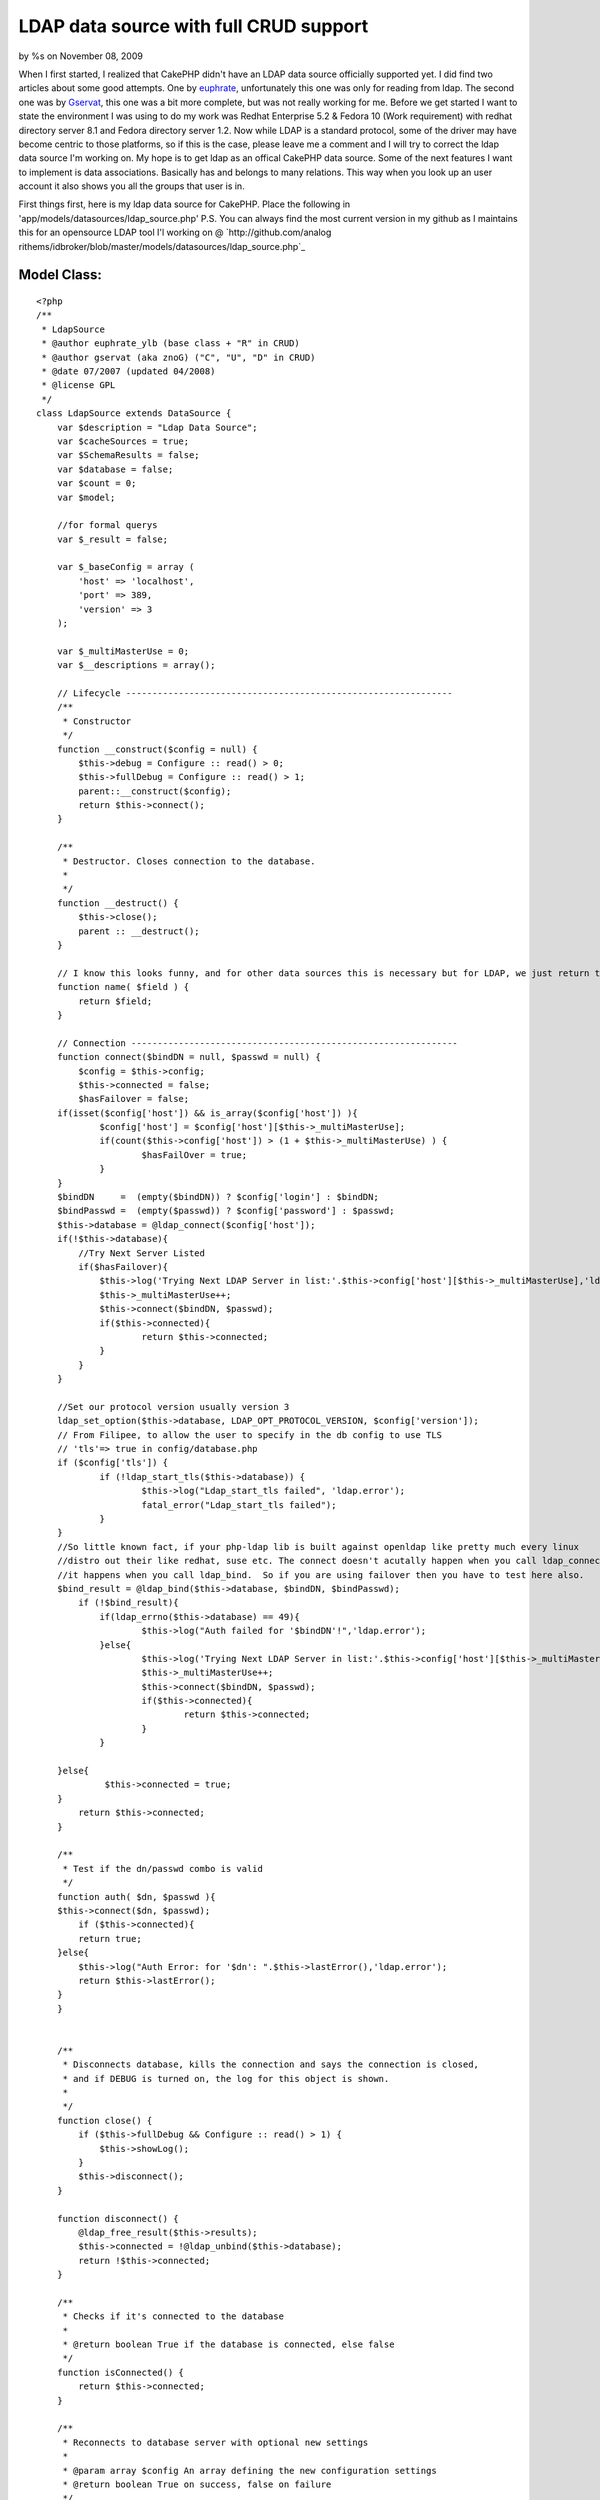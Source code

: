 LDAP data source with full CRUD support
=======================================

by %s on November 08, 2009

When I first started, I realized that CakePHP didn't have an LDAP data
source officially supported yet. I did find two articles about some
good attempts. One by `euphrate`_, unfortunately this one was only for
reading from ldap. The second one was by `Gservat`_, this one was a
bit more complete, but was not really working for me.
Before we get started I want to state the environment I was using to
do my work was Redhat Enterprise 5.2 & Fedora 10 (Work requirement)
with redhat directory server 8.1 and Fedora directory server 1.2. Now
while LDAP is a standard protocol, some of the driver may have become
centric to those platforms, so if this is the case, please leave me a
comment and I will try to correct the ldap data source I'm working on.
My hope is to get ldap as an offical CakePHP data source. Some of the
next features I want to implement is data associations. Basically has
and belongs to many relations. This way when you look up an user
account it also shows you all the groups that user is in.


First things first, here is my ldap data source for CakePHP. Place the
following in 'app/models/datasources/ldap_source.php' P.S. You can
always find the most current version in my github as I maintains this
for an opensource LDAP tool I'l working on @ `http://github.com/analog
rithems/idbroker/blob/master/models/datasources/ldap_source.php`_

Model Class:
````````````

::

    <?php 
    /**
     * LdapSource
     * @author euphrate_ylb (base class + "R" in CRUD)
     * @author gservat (aka znoG) ("C", "U", "D" in CRUD)
     * @date 07/2007 (updated 04/2008)
     * @license GPL
     */
    class LdapSource extends DataSource {
        var $description = "Ldap Data Source";
        var $cacheSources = true;
        var $SchemaResults = false;
        var $database = false;
        var $count = 0;
        var $model;
    
        //for formal querys
        var $_result = false;
        
        var $_baseConfig = array (
            'host' => 'localhost',
            'port' => 389,
            'version' => 3
        );
        
        var $_multiMasterUse = 0;
        var $__descriptions = array();
        
        // Lifecycle --------------------------------------------------------------
        /**
         * Constructor
         */
        function __construct($config = null) {
            $this->debug = Configure :: read() > 0;
            $this->fullDebug = Configure :: read() > 1;
            parent::__construct($config);
            return $this->connect();
        }
        
        /**
         * Destructor. Closes connection to the database.
         *
         */
        function __destruct() {
            $this->close();
            parent :: __destruct();
        }
        
        // I know this looks funny, and for other data sources this is necessary but for LDAP, we just return the name of the field we're passed as an argument
        function name( $field ) {
            return $field;
        }
        
        // Connection --------------------------------------------------------------
        function connect($bindDN = null, $passwd = null) {
            $config = $this->config;
            $this->connected = false;
            $hasFailover = false;
    	if(isset($config['host']) && is_array($config['host']) ){
    		$config['host'] = $config['host'][$this->_multiMasterUse];
    		if(count($this->config['host']) > (1 + $this->_multiMasterUse) ) {
    			$hasFailOver = true;
    		}
    	}
    	$bindDN     =  (empty($bindDN)) ? $config['login'] : $bindDN;
    	$bindPasswd =  (empty($passwd)) ? $config['password'] : $passwd;
    	$this->database = @ldap_connect($config['host']);
    	if(!$this->database){
    	    //Try Next Server Listed
    	    if($hasFailover){
    		$this->log('Trying Next LDAP Server in list:'.$this->config['host'][$this->_multiMasterUse],'ldap.error');
    		$this->_multiMasterUse++;
    		$this->connect($bindDN, $passwd);
    		if($this->connected){
    			return $this->connected;
    		}
    	    }
    	}
    
    	//Set our protocol version usually version 3
    	ldap_set_option($this->database, LDAP_OPT_PROTOCOL_VERSION, $config['version']);		
    	// From Filipee, to allow the user to specify in the db config to use TLS
    	// 'tls'=> true in config/database.php
    	if ($config['tls']) {
    		if (!ldap_start_tls($this->database)) {
    			$this->log("Ldap_start_tls failed", 'ldap.error');
    			fatal_error("Ldap_start_tls failed");
    		}
    	}
    	//So little known fact, if your php-ldap lib is built against openldap like pretty much every linux
    	//distro out their like redhat, suse etc. The connect doesn't acutally happen when you call ldap_connect
    	//it happens when you call ldap_bind.  So if you are using failover then you have to test here also.
    	$bind_result = @ldap_bind($this->database, $bindDN, $bindPasswd);
            if (!$bind_result){
    		if(ldap_errno($this->database) == 49){
    			$this->log("Auth failed for '$bindDN'!",'ldap.error');
    		}else{
    			$this->log('Trying Next LDAP Server in list:'.$this->config['host'][$this->_multiMasterUse],'ldap.error');
    			$this->_multiMasterUse++;
    			$this->connect($bindDN, $passwd);
    			if($this->connected){
    				return $this->connected;
    			}
    		}
    
    	}else{
    		 $this->connected = true;
    	}
            return $this->connected;
        }
    
        /**
         * Test if the dn/passwd combo is valid
         */
        function auth( $dn, $passwd ){
    	$this->connect($dn, $passwd);
            if ($this->connected){
    	    return true;
    	}else{
    	    $this->log("Auth Error: for '$dn': ".$this->lastError(),'ldap.error');
    	    return $this->lastError();
    	}
        }
    
        
        /**
         * Disconnects database, kills the connection and says the connection is closed,
         * and if DEBUG is turned on, the log for this object is shown.
         *
         */
        function close() {
            if ($this->fullDebug && Configure :: read() > 1) {
                $this->showLog();
            }
            $this->disconnect();
        }
        
        function disconnect() {
            @ldap_free_result($this->results);
            $this->connected = !@ldap_unbind($this->database);
            return !$this->connected;
        }
        
        /**
         * Checks if it's connected to the database
         *
         * @return boolean True if the database is connected, else false
         */
        function isConnected() {
            return $this->connected;
        }
        
        /**
         * Reconnects to database server with optional new settings
         *
         * @param array $config An array defining the new configuration settings
         * @return boolean True on success, false on failure
         */
        function reconnect($config = null) {
            $this->disconnect();
            if ($config != null) {
                $this->config = am($this->_baseConfig, $this->config, $config);
            }
            return $this->connect();
        }
    
        // CRUD --------------------------------------------------------------
        /**
         * The "C" in CRUD
         *
         * @param Model $model
         * @param array $fields containing the field names
         * @param array $values containing the fields' values
         * @return true on success, false on error
         */
        function create( &$model, $fields = null, $values = null ) {
    		$basedn = $this->config['basedn'];
    		$key = $model->primaryKey;
    		$table = $model->useTable;
            $fieldsData = array();
            $id = null;
            $objectclasses = null;
    
            if ($fields == null) {
                unset($fields, $values);
                $fields = array_keys($model->data);
                $values = array_values($model->data);
            }
            
            $count = count($fields);
            
            for ($i = 0; $i < $count; $i++) {
                if ($fields[$i] == $key) {
                    $id = $values[$i];
                }elseif($fields[$i] == 'cn'){
    				$cn = $values[$i];
    	    }
    	    $fieldsData[$fields[$i]] = $values[$i];
            }
    
    		//Lets make our DN, this is made from the useTable & basedn + primary key. Logically this corelate to LDAP
    	
    		if(isset($table) && preg_match('/=/', $table)){
    			$table = $table.', ';
    		}else{ $table = ''; }
    		if(isset($key) && !empty($key)){
    			$key = "$key=$id, ";
    		}else{ 
    			//Almost everything has a cn, this is a good fall back.
    			$key = "cn=$cn, "; 
    		}
    		$dn = $key.$table.$basedn;
    		
    		$res = @ ldap_add( $this->database, $dn, $fieldsData );
            // Add the entry
            if( $res ){
    	    $model->setInsertID($id);
    	    $model->id = $id;
                return true;
            } else {
    	    $this->log("Failed to add ldap entry: dn:$dn\nData:".print_r($fieldsData,true)."\n".ldap_error($this->database),'ldap.error');
                $model->onError();
                return false;
            }
        }
    	
    	/**
    	 * Returns the query
    	 *
    	 */
    	function query($find, $query = null, $model){
    		if(isset($query[0]) && is_array($query[0])){
    			$query = $query[0];
    		}
    		
    		if(isset($find)){
    		    switch($find){
    			case 'auth':
    				return $this->auth($query['dn'], $query['password']);
    			case 'findSchema':
    				$query = $this->__getLDAPschema();
    				//$this->findSchema($query);
    				break;
    			case 'findConfig':
    				return $this->config;
    				break;
    			default:
    				$query = $this->read($model, $query);
    				break;
    			}
    		}
    		return $query;
    	}
        /**
         * The "R" in CRUD
         *
         * @param Model $model
         * @param array $queryData
         * @param integer $recursive Number of levels of association
         * @return unknown
         */
        function read( &$model, $queryData = array(), $recursive = null ) {
    	$this->model = $model;
            $this->__scrubQueryData($queryData);
            if (!is_null($recursive)) {
                $_recursive = $model->recursive;
                $model->recursive = $recursive;
            }
    
            // Check if we are doing a 'count' .. this is kinda ugly but i couldn't find a better way to do this, yet
            if ( is_string( $queryData['fields'] ) && $queryData['fields'] == 'COUNT(*) AS ' . $this->name( 'count' ) ) {
                $queryData['fields'] = array();
            }
    
            // Prepare query data ------------------------ 
            $queryData['conditions'] = $this->_conditions( $queryData['conditions'], $model);
            if(empty($queryData['targetDn'])){
            	$queryData['targetDn'] = $model->useTable;
            }
            $queryData['type'] = 'search';
            
            if (empty($queryData['order']))
                    $queryData['order'] = array($model->primaryKey);
                        
            // Associations links --------------------------
            foreach ($model->__associations as $type) {
                foreach ($model->{$type} as $assoc => $assocData) {
                    if ($model->recursive > -1) {
                        $linkModel = & $model->{$assoc};
                        $linkedModels[] = $type . '/' . $assoc;
                    }
                }
            }
        
            // Execute search query ------------------------
            $res = $this->_executeQuery($queryData );
            
            if ($this->lastNumRows()==0) 
                return false;
            
            // Format results  -----------------------------
            ldap_sort($this->database, $res, $queryData['order'][0]);
            $resultSet = ldap_get_entries($this->database, $res);
            $resultSet = $this->_ldapFormat($model, $resultSet);    
        	
            // Query on linked models  ----------------------
            if ($model->recursive > 0) {
                foreach ($model->__associations as $type) {
        
                    foreach ($model->{$type} as $assoc => $assocData) {
                        $db = null;
                        $linkModel = & $model->{$assoc};
        
                        if ($model->useDbConfig == $linkModel->useDbConfig) {
                            $db = & $this;
                        } else {
                            $db = & ConnectionManager :: getDataSource($linkModel->useDbConfig);
                        }
        
                        if (isset ($db) && $db != null) {
                            $stack = array ($assoc);
                            $array = array ();
                            $db->queryAssociation($model, $linkModel, $type, $assoc, $assocData, $array, true, $resultSet, $model->recursive - 1, $stack);
                            unset ($db);
                        }
                    }
                }
            }
            
            if (!is_null($recursive)) {
                $model->recursive = $_recursive;
            }
    
            // Add the count field to the resultSet (needed by find() to work out how many entries we got back .. used when $model->exists() is called)
            $resultSet[0][0]['count'] = $this->lastNumRows();
            return $resultSet;
        }
    
        /**
         * The "U" in CRUD
         */
        function update( &$model, $fields = null, $values = null ) {
            $fieldsData = array();
    
            if ($fields == null) {
                unset($fields, $values);
                $fields = array_keys( $model->data );
                $values = array_values( $model->data );
            }
            
            for ($i = 0; $i < count( $fields ); $i++) {
                $fieldsData[$fields[$i]] = $values[$i];
            }
            
    		//set our scope
            $queryData['scope'] = 'base';
    	if($model->primaryKey == 'dn'){
    		$queryData['targetDn'] = $model->id;
    	}elseif(isset($model->useTable) && !empty($model->useTable)){
    		$queryData['targetDn'] = $model->primaryKey.'='.$model->id.', '.$model->useTable;
    	}
        
            // fetch the record
            // Find the user we will update as we need their dn
            $resultSet = $this->read( $model, $queryData, $model->recursive );
            
    	//now we need to find out what's different about the old entry and the new one and only changes those parts
    	$current = $resultSet[0][$model->alias];
    	$update = $model->data[$model->alias];
    
    	foreach( $update as $attr => $value){
    		if(isset($update[$attr]) && !empty($update[$attr])){
    			$entry[$attr] = $update[$attr];
    		}elseif(!empty($current[$attr]) && (isset($update[$attr]) && empty($update[$attr])) ){
    			$entry[$attr] = array();
    		}
    	}
    
    	//if this isn't a password reset, then remove the password field to avoid constraint violations...
    	if(!$this->in_arrayi('userpassword', $update)){
    		unset($entry['userpassword']);
    	}
    	unset($entry['count']);
    	unset($entry['dn']);
    
            if( $resultSet) {
                $_dn = $resultSet[0][$model->alias]['dn'];
                
                if( @ldap_modify( $this->database, $_dn, $entry ) ) {
                    return true;
                }else{
    		$this->log("Error updating $_dn: ".ldap_error($this->database)."\nHere is what I sent: ".print_r($entry,true), 'ldap.error');
    		return false;
    	    }
            }
            
            // If we get this far, something went horribly wrong ..
            $model->onError();
            return false;
        }
    
        /**
         * The "D" in CRUD
         */    
        function delete( &$model ) {
            // Boolean to determine if we want to recursively delete or not
            //$recursive = true;
            $recursive = false;
        
    	if(preg_match('/dn/i', $model->primaryKey)){
    		$dn = $model->id;
    	}else{
    		// Find the user we will update as we need their dn
    		if( $model->defaultObjectClass ) {
    		    $options['conditions'] = sprintf( '(&(objectclass=%s)(%s=%s))', $model->defaultObjectClass, $model->primaryKey, $model->id );
    		} else {
    		    $options['conditions'] = sprintf( '%s=%s', $model->primaryKey, $model->id );
    		}
    		$options['targetDn'] = $model->useTable;
    		$options['scope'] = 'sub';
    
    		$entry = $this->read( $model, $options, $model->recursive );
    		$dn = $entry[0][$model->name]['dn'];
    	}
    
            if( $dn ) {
                if( $recursive === true ) {
                    // Recursively delete LDAP entries
                    if( $this->__deleteRecursively( $dn ) ) {
                        return true;
                    }
                } else {
                    // Single entry delete
                    if( @ldap_delete( $this->database, $dn ) ) {
                        return true;
                    }
                }
            }
            
            $model->onError();
    	$errMsg = ldap_error($this->database);
    	$this->log("Failed Trying to delete: $dn \nLdap Erro:$errMsg",'ldap.error');
            return false;
        }
        
        /* Courtesy of gabriel at hrz dot uni-marburg dot de @ http://ar.php.net/ldap_delete */
        function __deleteRecursively( $_dn ) {
            // Search for sub entries
            $subentries = ldap_list( $this->database, $_dn, "objectClass=*", array() );
            $info = ldap_get_entries( $this->database, $subentries );
            for( $i = 0; $i < $info['count']; $i++ ) {
                // deleting recursively sub entries
                $result = $this->__deleteRecursively( $info[$i]['dn'] );
                if( !$result ) {
                    return false;
                }
            }
            
            return( @ldap_delete( $this->database, $_dn ) );
        }
            
        // Public --------------------------------------------------------------    
        function generateAssociationQuery(& $model, & $linkModel, $type, $association = null, $assocData = array (), & $queryData, $external = false, & $resultSet) {
            $this->__scrubQueryData($queryData);
            
            switch ($type) {
                case 'hasOne' :
                    $id = $resultSet[$model->name][$model->primaryKey];
                    $queryData['conditions'] = trim($assocData['foreignKey']) . '=' . trim($id);
                    $queryData['targetDn'] = $linkModel->useTable;
                    $queryData['type'] = 'search';
                    $queryData['limit'] = 1;
                    return $queryData;
                    
                case 'belongsTo' :
                    $id = $resultSet[$model->name][$assocData['foreignKey']];
                    $queryData['conditions'] = trim($linkModel->primaryKey).'='.trim($id);
                    $queryData['targetDn'] = $linkModel->useTable;
                    $queryData['type'] = 'search';
                    $queryData['limit'] = 1;
    
                    return $queryData;
                    
                case 'hasMany' :
                    $id = $resultSet[$model->name][$model->primaryKey];
                    $queryData['conditions'] = trim($assocData['foreignKey']) . '=' . trim($id);
                    $queryData['targetDn'] = $linkModel->useTable;
                    $queryData['type'] = 'search';
                    $queryData['limit'] = $assocData['limit'];
    
                    return $queryData;
    
                case 'hasAndBelongsToMany' :
                    return null;
            }
            return null;
        }
    
        function queryAssociation(& $model, & $linkModel, $type, $association, $assocData, & $queryData, $external = false, & $resultSet, $recursive, $stack) {
                        
            if (!isset ($resultSet) || !is_array($resultSet)) {
                if (Configure :: read() > 0) {
                    e('<div style = "font: Verdana bold 12px; color: #FF0000">SQL Error in model ' . $model->name . ': ');
                    if (isset ($this->error) && $this->error != null) {
                        e($this->error);
                    }
                    e('</div>');
                }
                return null;
            }
            
            $count = count($resultSet);
            for ($i = 0; $i < $count; $i++) {
                
                $row = & $resultSet[$i];
                $queryData = $this->generateAssociationQuery($model, $linkModel, $type, $association, $assocData, $queryData, $external, $row);
                $fetch = $this->_executeQuery($queryData);
                $fetch = ldap_get_entries($this->database, $fetch);
                $fetch = $this->_ldapFormat($linkModel,$fetch);
                
                if (!empty ($fetch) && is_array($fetch)) {
                        if ($recursive > 0) {
                            foreach ($linkModel->__associations as $type1) {
                                foreach ($linkModel-> {$type1 } as $assoc1 => $assocData1) {
                                    $deepModel = & $linkModel->{$assocData1['className']};
                                    if ($deepModel->alias != $model->name) {
                                        $tmpStack = $stack;
                                        $tmpStack[] = $assoc1;
                                        if ($linkModel->useDbConfig == $deepModel->useDbConfig) {
                                            $db = & $this;
                                        } else {
                                            $db = & ConnectionManager :: getDataSource($deepModel->useDbConfig);
                                        }
                                        $queryData = array();
                                        $db->queryAssociation($linkModel, $deepModel, $type1, $assoc1, $assocData1, $queryData, true, $fetch, $recursive -1, $tmpStack);
                                    }
                                }
                            }
                        }
                    $this->__mergeAssociation($resultSet[$i], $fetch, $association, $type);
    
                } else {
                    $tempArray[0][$association] = false;
                    $this->__mergeAssociation($resultSet[$i], $tempArray, $association, $type);
                }
            }
        }
        
        /**
         * Returns a formatted error message from previous database operation.
         *
         * @return string Error message with error number
         */
        function lastError() {
            if (ldap_errno($this->database)) {
                return ldap_errno($this->database) . ': ' . ldap_error($this->database);
            }
            return null;
        }
    
        /**
         * Returns number of rows in previous resultset. If no previous resultset exists,
         * this returns false.
         *
         * @return int Number of rows in resultset
         */
        function lastNumRows() {
            if ($this->_result and is_resource($this->_result)) {
                return @ ldap_count_entries($this->database, $this->_result);
            }
            return null;
        }
    
        // Usefull public (static) functions--------------------------------------------    
        /**
         * Convert Active Directory timestamps to unix ones
         * 
         * @param integer $ad_timestamp Active directory timestamp
         * @return integer Unix timestamp
         */
        function convertTimestamp_ADToUnix($ad_timestamp) {
            $epoch_diff = 11644473600; // difference 1601<>1970 in seconds. see reference URL
            $date_timestamp = $ad_timestamp * 0.0000001;
            $unix_timestamp = $date_timestamp - $epoch_diff;
            return $unix_timestamp;
        }// convertTimestamp_ADToUnix
        
        /* The following was kindly "borrowed" from the excellent phpldapadmin project */
        function __getLDAPschema() {
            $schemaTypes = array( 'objectclasses', 'attributetypes' );
            $check = @ldap_read($this->database, 'cn=Schema', 'objectClass=*');
            if(ldap_count_entries($this->database, $check) > 0){
            	$schemaDN = 'cn=Schema';
            }else{
            	$schemaDN = 'cn=SubSchema';
            }
            foreach (array('(objectClass=*)','(objectClass=subschema)') as $schema_filter) {
                $this->results = @ldap_read($this->database, $schemaDN, $schema_filter, $schemaTypes,0,0,0,LDAP_DEREF_ALWAYS);
                
    
                if( is_null( $this->results ) ) {
                    $this->log( "LDAP schema filter $schema_filter is invalid!", 'ldap.error');
                    continue;
                }
                
                $schema_entries = @ldap_get_entries( $this->database, $this->results );
    
                
                if ( is_array( $schema_entries ) && isset( $schema_entries['count'] ) ) {
                    break;
                }
                
                unset( $schema_entries );
                $schema_search = null;
            }
     
               if( $schema_entries ) {
                   $return = array();
                   foreach( $schemaTypes as $n ) {
                    $schemaTypeEntries = $schema_entries[0][$n];
                    for( $x = 0; $x < $schemaTypeEntries['count']; $x++ ) {
                        $entry = array();
                        $strings = preg_split('/[\s,]+/', $schemaTypeEntries[$x], -1, PREG_SPLIT_DELIM_CAPTURE);
                        $str_count = count( $strings );
                        for ( $i=0; $i < $str_count; $i++ ) {
                            switch ($strings[$i]) {
                                case '(':
                                    break;
                                case 'NAME':
                                    if ( $strings[$i+1] != '(' ) {
                                        do {
                                            $i++;
                                                if( !isset( $entry['name'] ) || strlen( $entry['name'] ) == 0 )
                                                    $entry['name'] = $strings[$i];
                                                else
                                                    $entry['name'] .= ' '.$strings[$i];
                                        } while ( !preg_match('/\'$/s', $strings[$i]));
                                    } else {
                                        $i++;
                                        do {
                                            $i++;
                                            if( !isset( $entry['name'] ) || strlen( $entry['name'] ) == 0)
                                                $entry['name'] = $strings[$i];
                                            else
                                                $entry['name'] .= ' ' . $strings[$i];
                                        } while ( !preg_match( '/\'$/s', $strings[$i] ) );
                                        do {
                                            $i++;
                                        } while ( !preg_match( '/\)+\)?/', $strings[$i] ) );
                                    }
        
                                    $entry['name'] = preg_replace('/^\'/', '', $entry['name'] );
                                    $entry['name'] = preg_replace('/\'$/', '', $entry['name'] );
                                    break;
                                case 'DESC':
                                    do {
                                        $i++;
                                        if ( !isset( $entry['description'] ) || strlen( $entry['description'] ) == 0 )
                                            $entry['description'] = $strings[$i];
                                        else
                                            $entry['description'] .= ' ' . $strings[$i];
                                    } while ( !preg_match( '/\'$/s', $strings[$i] ) );
                                    break;
                                case 'OBSOLETE':
                                    $entry['is_obsolete'] = TRUE;
                                    break;
                                case 'SUP':
                                    $entry['sup_classes'] = array();
                                    if ( $strings[$i+1] != '(' ) {
                                        $i++;
                                        array_push( $entry['sup_classes'], preg_replace( "/'/", '', $strings[$i] ) );
                                    } else {
                                        $i++;
                                        do {
                                            $i++;
                                            if ( $strings[$i] != '$' )
                                                array_push( $entry['sup_classes'], preg_replace( "/'/", '', $strings[$i] ) );
                                        } while (! preg_match('/\)+\)?/',$strings[$i+1]));
                                    }
                                    break;
                                case 'ABSTRACT':
                                    $entry['type'] = 'abstract';
                                    break;
                                case 'STRUCTURAL':
                                    $entry['type'] = 'structural';
                                    break;
                                case 'SINGLE-VALUE':
                                    $entry['multiValue'] = 'false';
                                    break;
                                case 'AUXILIARY':
                                    $entry['type'] = 'auxiliary';
                                    break;
                                case 'MUST':
                                    $entry['must'] = array();
                                    $i = $this->_parse_list(++$i, $strings, $entry['must']);
    
                                    break;
    
                                case 'MAY':
                                    $entry['may'] = array();
                                    $i = $this->_parse_list(++$i, $strings, $entry['may']);
    
                                    break;
                                default:
                                    if( preg_match( '/[\d\.]+/i', $strings[$i]) && $i == 1 ) {
                                        $entry['oid'] = $strings[$i];
                                    }
                                    break;
                            }
                        }
                        if( !isset( $return[$n] ) || !is_array( $return[$n] ) ) {
                            $return[$n] = array();
                        }
    				//make lowercase for consistency
    		    		$return[strtolower($n)][strtolower($entry['name'])] = $entry;
                        //array_push( $return[$n][$entry['name']], $entry );
                    }
                }
            }
    
            return $return;
        }
    
        function _parse_list( $i, $strings, &$attrs ) {
            /**
             ** A list starts with a ( followed by a list of attributes separated by $ terminated by )
             ** The first token can therefore be a ( or a (NAME or a (NAME)
             ** The last token can therefore be a ) or NAME)
             ** The last token may be terminate by more than one bracket
             */
            $string = $strings[$i];
            if (!preg_match('/^\(/',$string)) {
                // A bareword only - can be terminated by a ) if the last item
                if (preg_match('/\)+$/',$string))
                        $string = preg_replace('/\)+$/','',$string);
    
                array_push($attrs, $string);
            } elseif (preg_match('/^\(.*\)$/',$string)) {
                $string = preg_replace('/^\(/','',$string);
                $string = preg_replace('/\)+$/','',$string);
                array_push($attrs, $string);
            } else {
                // Handle the opening cases first
                if ($string == '(') {
                        $i++;
    
                } elseif (preg_match('/^\(./',$string)) {
                        $string = preg_replace('/^\(/','',$string);
                        array_push ($attrs, $string);
                        $i++;
                }
    
                // Token is either a name, a $ or a ')'
                // NAME can be terminated by one or more ')'
                while (! preg_match('/\)+$/',$strings[$i])) {
                        $string = $strings[$i];
                        if ($string == '$') {
                                $i++;
                                continue;
                        }
    
                        if (preg_match('/\)$/',$string)) {
                                $string = preg_replace('/\)+$/','',$string);
                        } else {
                                $i++;
                        }
                        array_push ($attrs, $string);
                }
            }
            sort($attrs);
    
            return $i;
        }
    
        /**
         * Function not supported
         */
        function execute($query) {
            return null;
        }
        
        /**
         * Function not supported
         */
        function fetchAll($query, $cache = true) {
            return array();
        }
        
        // Logs --------------------------------------------------------------
        /**
         * Log given LDAP query.
         *
         * @param string $query LDAP statement
         * @todo: Add hook to log errors instead of returning false
         */
        function logQuery($query) {
            $this->_queriesCnt++;
            $this->_queriesTime += $this->took;
            $this->_queriesLog[] = array (
                'query' => $query,
                'error' => $this->error,
                'affected' => $this->affected,
                'numRows' => $this->numRows,
                'took' => $this->took
            );
            if (count($this->_queriesLog) > $this->_queriesLogMax) {
                array_pop($this->_queriesLog);
            }
            if ($this->error) {
                return false;
            }
        }
        
        /**
         * Outputs the contents of the queries log.
         *
         * @param boolean $sorted
         */
        function showLog($sorted = false) {
            if ($sorted) {
                $log = sortByKey($this->_queriesLog, 'took', 'desc', SORT_NUMERIC);
            } else {
                $log = $this->_queriesLog;
            }
    
            if ($this->_queriesCnt > 1) {
                $text = 'queries';
            } else {
                $text = 'query';
            }
    
            if (php_sapi_name() != 'cli') {
                print ("<table id=\"cakeSqlLog\" cellspacing=\"0\" border = \"0\">\n<caption>{$this->_queriesCnt} {$text} took {$this->_queriesTime} ms</caption>\n");
                print ("<thead>\n<tr><th>Nr</th><th>Query</th><th>Error</th><th>Affected</th><th>Num. rows</th><th>Took (ms)</th></tr>\n</thead>\n<tbody>\n");
    
                foreach ($log as $k => $i) {
                    print ("<tr><td>" . ($k +1) . "</td><td>{$i['query']}</td><td>{$i['error']}</td><td style = \"text-align: right\">{$i['affected']}</td><td style = \"text-align: right\">{$i['numRows']}</td><td style = \"text-align: right\">{$i['took']}</td></tr>\n");
                }
                print ("</table>\n");
            } else {
                foreach ($log as $k => $i) {
                    print (($k +1) . ". {$i['query']} {$i['error']}\n");
                }
            }
        }
    
        /**
         * Output information about a LDAP query. The query, number of rows in resultset,
         * and execution time in microseconds. If the query fails, an error is output instead.
         *
         * @param string $query Query to show information on.
         */
        function showQuery($query) {
            $error = $this->error;
            if (strlen($query) > 200 && !$this->fullDebug) {
                $query = substr($query, 0, 200) . '[...]';
            }
    
            if ($this->debug || $error) {
                print ("<p style = \"text-align:left\"><b>Query:</b> {$query} <small>[Aff:{$this->affected} Num:{$this->numRows} Took:{$this->took}ms]</small>");
                if ($error) {
                    print ("<br /><span style = \"color:Red;text-align:left\"><b>ERROR:</b> {$this->error}</span>");
                }
                print ('</p>');
            }
        }
        
        // _ private --------------------------------------------------------------
        function _conditions($conditions, $model) {
            $res = '';
            $key = $model->primaryKey;
            $name = $model->name;
    
    	if(is_array($conditions) && count($conditions) == 1) {
    		
    		$sqlHack = "$name.$key";
    		$conditions = str_ireplace($sqlHack, $key, $conditions);
    		foreach($conditions as $k => $v){
    			if($k == $name.'.dn'){
    				$res = substr($v, 0, strpos($v, ','));
    			}elseif(($k == $sqlHack) && ( (empty($v))||($v =='*') ) ){
    				$res = 'objectclass=*';
    			}elseif($k == $sqlHack){
    				$res = "$key=$v";
    			}else{
    				$res = "$k=$v";
    			}
    		}
    		$conditions = $res;
    	}
    
            if (is_array($conditions)) {
                // Conditions expressed as an array 
                if (empty($conditions)){
                    $res = 'objectclass=*';
                }
            }
    
    	if(empty($conditions) ) {
    		$res = 'objectclass=*';
    	}else{
    		$res = $conditions;
    	}
            return $res;
        }
        /**
         * Convert an array into a ldap condition string
         * 
         * @param array $conditions condition 
         * @return string 
         */
        function __conditionsArrayToString($conditions) {
            $ops_rec = array ( 'and' => array('prefix'=>'&'), 'or' => array('prefix'=>'|'));
            $ops_neg = array ( 'and not' => array() , 'or not' => array(), 'not equals' => array());
            $ops_ter = array ( 'equals' => array('null'=>'*'));
            
            $ops = array_merge($ops_rec,$ops_neg, $ops_ter);
            
            if (is_array($conditions)) {
                
                $operand = array_keys($conditions);
                $operand = $operand[0];
                
                if (!in_array($operand,array_keys($ops)) ){
    		$this->log("No operators defined in LDAP search conditions.",'ldap.error');
                    return null;
    	    }
                
                $children = $conditions[$operand];
                
                if (in_array($operand, array_keys($ops_rec)) ) {
                    if (!is_array($children))
                        return null;
                
                    $tmp = '('.$ops_rec[$operand]['prefix'];
                    foreach ($children as $key => $value)  {
                        $child = array ($key => $value);
                        $tmp .= $this->__conditionsArrayToString($child);
                    }
                    return $tmp.')';
                    
                } else if (in_array($operand, array_keys($ops_neg)) ) {
                        if (!is_array($children))
                            return null;
                            
                        $next_operand = trim(str_replace('not', '', $operand));
                        
                        return '(!'.$this->__conditionsArrayToString(array ($next_operand => $children)).')';
                        
                } else if (in_array($operand,  array_keys($ops_ter)) ){
                        $tmp = '';
                        foreach ($children as $key => $value) {
                            if ( !is_array($value) )
                                $tmp .= '('.$key .'='.((is_null($value))?$ops_ter['equals']['null']:$value).')';
                            else
                                foreach ($value as $subvalue) 
                                    $tmp .= $this->__conditionsArrayToString(array('equals' => array($key => $subvalue)));
                        }
                        return $tmp;
                }            
            }
        }
    
        function checkBaseDn( $targetDN ){
    	$parts = preg_split('/,\s*/', $this->config['basedn']);
    	$pattern = '/'.implode(',\s*', $parts).'/i';
    	return(preg_match($pattern, $targetDN));
        }
        
        function _executeQuery($queryData = array (), $cache = true){
        	$t = getMicrotime();
        	
    	$pattern = '/,[ \t]+(\w+)=/';
    	$queryData['targetDn'] = preg_replace($pattern, ',$1=',$queryData['targetDn']);	
            if($this->checkBaseDn($queryData['targetDn']) == 0){
    		$this->log("Missing BaseDN in ". $queryData['targetDn'],'debug');
                
            	if($queryData['targetDn'] != null){
            		$seperator = (substr($queryData['targetDn'], -1) == ',') ? '' : ',';
    				if( (strpos($queryData['targetDn'], '=') === false) && (isset($this->model) && !empty($this->model)) ){
    					//Fix TargetDN here 
    					$key = $this->model->primaryKey;
    					$table = $this->model->useTable;
    					$queryData['targetDn'] = $key.'='.$queryData['targetDn'].', '.$table.$seperator.$this->config['basedn'];
    				}else{
    					$queryData['targetDn'] = $queryData['targetDn'].$seperator.$this->config['basedn'];
    				}
            	}else{
            		$queryData['targetDn'] = $this->config['basedn'];
            	}
            }
            
            $query = $this->_queryToString($queryData);
            if ($cache && isset ($this->_queryCache[$query])) {
                if (strpos(trim(strtolower($query)), $queryData['type']) !== false) {
                    $res = $this->_queryCache[$query];
                }
            } else {
            	
                switch ($queryData['type']) {
                    case 'search':
                        // TODO pb ldap_search & $queryData['limit']
    		    if( empty($queryData['fields']) ){
    			$queryData['fields'] = $this->defaultNSAttributes();
    		    }
                        
                    	//Handle LDAP Scope
                        if(isset($queryData['scope']) && $queryData['scope'] == 'base'){
                        	$res = @ ldap_read($this->database, $queryData['targetDn'], $queryData['conditions'], $queryData['fields']);
                        }elseif(isset($queryData['scope']) && $queryData['scope'] == 'one'){
                        	$res = @ ldap_list($this->database, $queryData['targetDn'], $queryData['conditions'], $queryData['fields']);
                        }else{
                        	if($queryData['fields'] == 1) $queryData['fields'] = array(); 
                        	$res = @ ldap_search($this->database, $queryData['targetDn'], $queryData['conditions'], $queryData['fields'], 0, $queryData['limit']);
                        }
    					
                        if(!$res){
                            $res = false;
    						$errMsg = ldap_error($this->database);
                            $this->log("Query Params Failed:".print_r($queryData,true).' Error: '.$errMsg,'ldap.error');
                            $this->count = 0;
                        }else{
                        	$this->count = ldap_count_entries($this->database, $res);
                        }
                        
                        if ($cache) {
                        	if (strpos(trim(strtolower($query)), $queryData['type']) !== false) {
                        		$this->_queryCache[$query] = $res;
                            }
                        }
                        break;
                    case 'delete':
                        $res = @ ldap_delete($this->database, $queryData['targetDn'] . ',' . $this->config['basedn']);             
                        break;
                    default:
                        $res = false;
                        break;
                }
            }
                    
            $this->_result = $res;
            $this->took = round((getMicrotime() - $t) * 1000, 0);
            $this->error = $this->lastError();
            $this->numRows = $this->lastNumRows();
    
            if ($this->fullDebug) {
                $this->logQuery($query);
            }
    
            return $this->_result;
        }
        
        function _queryToString($queryData) {
            $tmp = '';
            if (!empty($queryData['scope'])) 
                $tmp .= ' | scope: '.$queryData['scope'].' ';
    
            if (!empty($queryData['conditions'])) 
                $tmp .= ' | cond: '.$queryData['conditions'].' ';
    
            if (!empty($queryData['targetDn'])) 
                $tmp .= ' | targetDn: '.$queryData['targetDn'].' ';
    
            $fields = '';
            if (!empty($queryData['fields']) && is_array( $queryData['fields'] ) ) {
    			$fields = implode(', ', $queryData['fields']);
                $tmp .= ' |fields: '.$fields.' ';
            }
        
            if (!empty($queryData['order']))         
                $tmp .= ' | order: '.$queryData['order'][0].' ';
    
            if (!empty($queryData['limit']))
                $tmp .= ' | limit: '.$queryData['limit'];
    
            return $queryData['type'] . $tmp;
        }
    
        function _ldapFormat(& $model, $data) {
            $res = array ();
    
            foreach ($data as $key => $row){
                if ($key === 'count')
                    continue;
        
                foreach ($row as $key1 => $param){
                    if ($key1 === 'dn') {
                        $res[$key][$model->name][$key1] = $param;
                        continue;
                    }
                    if (!is_numeric($key1))
                        continue;
                    if ($row[$param]['count'] === 1)
                        $res[$key][$model->name][$param] = $row[$param][0];
                    else {
                        foreach ($row[$param] as $key2 => $item) {
                            if ($key2 === 'count')
                                continue;
                            $res[$key][$model->name][$param][] = $item;
                        }
                    }
                }
            }
            return $res;
        }
        
        function _ldapQuote($str) {
            return str_replace(
                    array( '\\', ' ', '*', '(', ')' ),
                    array( '\\5c', '\\20', '\\2a', '\\28', '\\29' ),
                    $str
            );
        }
        
        // __ -----------------------------------------------------
        function __mergeAssociation(& $data, $merge, $association, $type) {
                    
            if (isset ($merge[0]) && !isset ($merge[0][$association])) {
                $association = Inflector :: pluralize($association);
            }
    
            if ($type == 'belongsTo' || $type == 'hasOne') {
                if (isset ($merge[$association])) {
                    $data[$association] = $merge[$association][0];
                } else {
                    if (count($merge[0][$association]) > 1) {
                        foreach ($merge[0] as $assoc => $data2) {
                            if ($assoc != $association) {
                                $merge[0][$association][$assoc] = $data2;
                            }
                        }
                    }
                    if (!isset ($data[$association])) {
                        $data[$association] = $merge[0][$association];
                    } else {
                        if (is_array($merge[0][$association])) {
                            $data[$association] = array_merge($merge[0][$association], $data[$association]);
                        }
                    }
                }
            } else {
                if ($merge[0][$association] === false) {
                    if (!isset ($data[$association])) {
                        $data[$association] = array ();
                    }
                } else {
                    foreach ($merge as $i => $row) {
                        if (count($row) == 1) {
                            $data[$association][] = $row[$association];
                        } else {
                            $tmp = array_merge($row[$association], $row);
                            unset ($tmp[$association]);
                            $data[$association][] = $tmp;
                        }
                    }
                }
            }
        }
        
        /**
         * Private helper method to remove query metadata in given data array.
         *
         * @param array $data
         */
        function __scrubQueryData(& $data) {
            if (!isset ($data['type']))
                $data['type'] = 'default';
            
            if (!isset ($data['conditions'])) 
                $data['conditions'] = array();
    
            if (!isset ($data['targetDn'])) 
                $data['targetDn'] = null;
        
            if (!isset ($data['fields']) && empty($data['fields'])) 
                $data['fields'] = array ();
            
            if (!isset ($data['order']) && empty($data['order'])) 
                $data['order'] = array ();
    
            if (!isset ($data['limit']))
                $data['limit'] = null;
        }
        
        function __getObjectclasses() {
            $cache = null;
            if ($this->cacheSources !== false) {
                if (isset($this->__descriptions['ldap_objectclasses'])) {
                    $cache = $this->__descriptions['ldap_objectclasses'];
                } else {
                    $cache = $this->__cacheDescription('objectclasses');
                }
            }
                            
            if ($cache != null) {
                return $cache;
            }
            
            // If we get this far, then we haven't cached the attribute types, yet!
            $ldapschema = $this->__getLDAPschema();
            $objectclasses = $ldapschema['objectclasses'];
            
            // Cache away
            $this->__cacheDescription( 'objectclasses', $objectclasses );
            
            return $objectclasses;
        }
        
        function boolean() {
            return null;
        }
    
    /**
     * Returns the count of records
     *
     * @param model $model
     * @param string $func Lowercase name of SQL function, i.e. 'count' or 'max'
     * @param array $params Function parameters (any values must be quoted manually)
     * @return string       entry count
     * @access public
     */
            function calculate(&$model, $func, $params = array()) {
                    $params = (array)$params;
    
                    switch (strtolower($func)) {
                            case 'count':
    							if(empty($params) && $model->id){
    								//quick search to make sure it exsits
    								$queryData['targetDn'] = $model->id;
    								$queryData['conditions'] = 'objectClass=*';
    								$queryData['scope'] = 'base';
    								$query = $this->read($model, $queryData);
    							}
    							return $this->count;
    							break; 
                            case 'max':
                            case 'min':
                            break;
                    }
            }
    
    	function describe(&$model, $field = null){
    		$schemas = $this->__getLDAPschema();
    		$attrs = $schemas['attributetypes'];
    		ksort($attrs);
    		if(!empty($field)){
    			return($attrs[strtolower($field)]);
    		}else{
    			return $attrs;
    		}
    	}
    
    	function in_arrayi( $needle, $haystack ) {
    		$found = false;
    		foreach( $haystack as $attr => $value ) {
    		    if( strtolower( $attr ) == strtolower( $needle ) ) {
    			$found = true;
    		    }
    		    elseif( strtolower( $value ) == strtolower( $needle ) ) {
    			$found = true;
    		    }
    		}   
    		return $found;
    	} 
    
    /**
    * If you want to pull everything from a netscape stype ldap server 
    * iPlanet, Redhat-DS, Project-389 etc you need to ask for specific 
    * attributes like so.  Other wise the attributes listed below wont
    * show up
    */
    	function defaultNSAttributes(){
    		$fields = '* accountUnlockTime aci copiedFrom copyingFrom createTimestamp creatorsName dncomp entrydn entryid hasSubordinates ldapSchemas ldapSyntaxes modifiersName modifyTimestamp nsAccountLock nsAIMStatusGraphic nsAIMStatusText nsBackendSuffix nscpEntryDN nsds5ReplConflict nsICQStatusGraphic nsICQStatusText nsIdleTimeout nsLookThroughLimit nsRole nsRoleDN nsSchemaCSN nsSizeLimit nsTimeLimit nsUniqueId nsYIMStatusGraphic nsYIMStatusText numSubordinates parentid passwordAllowChangeTime passwordExpirationTime passwordExpWarned passwordGraceUserTime passwordHistory passwordRetryCount pwdExpirationWarned pwdGraceUserTime pwdHistory pwdpolicysubentry retryCountResetTime subschemaSubentry';
    		return(explode(' ', $fields));
    	}
    
    } // LdapSource
    ?>



So lets dive right in below is the database config we will use.

::

    
    class DATABASE_CONFIG {
    
    	// if using ssl set 'host' => ldaps://hostname and 'port' => 636
            // If using tls set 'tls' => true and 'port' => 389
    
    
    	var $ldap = array (
    		'datasource' => 'ldap',
    		'host' => array( 'ldap.example.com', 'ldap2.example.com'),                                        
    		'basedn' => 'dc=examnple,dc=com',
    		'login' => '', 
    		'password' => '',                
    		'database' => '',
                    'tls'         => false,
    		'version' => 3                    
    	);     
    }

You notice that the variables database, login and password are blank.
Keep at least database this way. You can populate login and password
if don't want your ldap connections to be anonymous. I keep mine blank
because I have written my own auth component that uses ldap, So once
I'm authed that gets passed to the datasource instead. This is a ugly
hack that I've written another `post about`_.

You may also notice that host is an array. In most LDAP environments
you will have multiple LDAP servers for redundancy and load balance.
This makes sure you can continue to manage your system if one of them
goes down. You don't have to list two servers here. This can just be
single LDAP URI

Here is our Person model for accessing the users in your LDAP tree.


Model Class:
````````````

::

    <?php  
    class Person extends AppModel {
    
    	var $name = 'Person';
        
    	var $useDbConfig = 'ldap';
    
    	// This would be the ldap equivalent to a primary key if your dn is 
    	// in the format of uid=username, ou=people, dc=example, dc=com
    	var $primaryKey = 'uid';     
    
    	// The table would be the branch of your basedn that you defined in 
    	// the database config
    	var $useTable = 'ou=people'; 
    
    	var $validate = array(
    		'cn' => array(
    			'alphaNumeric' => array
    				'rule' => array('custom', '/^[a-zA-Z]*$/'),
    				'required' => true,
    				'on' => 'create',
    				'message' => 'Only Letters and Numbers can be used for Display Name.'
    			),
    			'between' => array(
    				'rule' => array('between', 5, 15),
    				'on' => 'create',
    				'message' => 'Between 5 to 15 characters'
    			)
            ),
            'sn' => array(
    			'rule' => array('custom', '/^[a-zA-Z]*$/'),
    			'required' => true,
    			'on' => 'create',
    			'message' => 'Only Letters and Numbers can be used for Last Name.'
            ),
            'userpassword' => array(
    			'rule' => array('minLength', '8'),
    			'message' => 'Mimimum 8 characters long.'
            ),
            'email' => array(
    			'rule' => 'email',
    			'required' => true,
    			'on' => 'create',
    			'message' => 'Must Contain a Valid Email Address.'
    		),
            'uid' => array(
    			'rule' => 'alphaNumeric',
    			'required' => true,
    			'on' => 'create',
    			'message' => 'Only Letters and Numbers can be used for Username.'
            ),
        );
    
    			
    }
    ?>

Here is a very basic controller to accompany our people model. It
demonstrates the important core functions and should get you started
on using this data source with your own application.


Controller Class:
`````````````````

::

    <?php 
    class PeopleController extends AppController {
    
    	var $name = 'People';    
    	var $components = array('RequestHandler');
    	var $helpers = array('Form','Html','Javascript', 'Ajax');
    
     
    	function add(){
                if(!empty($this->data)){
    			$this->data['Person']['objectclass'] = array('top', 'organizationalperson', 'inetorgperson','person','posixaccount','shadowaccount');
    
    			if($this->data['Person']['password'] == $this->data['Person']['password_confirm']){
    				$this->data['userpassword'] = $this->data['Person']['password'];
    				unset($this->data['Person']['password']);
    				unset($this->data['Person']['password_confirm']);
    			
    				if(!isset($this->data['Person']['homedirectory'])&& isset($this->data['Person']['uid'])){
    					$this->data['Person']['homedirectory'] = '/home/'.$this->data['Person']['uid'];
    				}
    
    				if ($this->People->save($this->data)) {
    					$this->Session->setFlash('People Was Successfully Created.');
    					$id = $this->People->id;
    					$this->redirect(array('action' => 'view', 'id'=> $id));
    				}else{
    					$this->Session->setFlash("People couldn't be created.");
    				}
    			}else{
    				$this->Session->setFlash("Passwords don't match.");
    			}
                    }
    		$this->layout = 'people';
    	}
    	
    	function view( $id ){
    		if(!empty($id)){
    			$filter = $this->People->primaryKey."=".$id;
    			$people = $this->People->find('first', array( 'conditions'=>$filter));
    			$this->set(compact('people'));
    		}
    		$this->layout = 'people';
    	}
    
    	function delete($id = null) {
    		$this->People->id = $id;
    		return $this->People->del($id);
    	}
    
    }
    ?>

Note above, I just made up a list of objectclasses I wanted my user to
have. For a Unix user, those would be the only objectclasses you
really need. If you are doing more or something else you will need to
place your objectclasses here and also modify your add view form to
reflect.


So lets talk about somethings here, in our model we define $primaryKey
& $useTable variables. The $useTable is the branch of the ldap server.
For this models purpose we define our table as **'ou=people'**. This
makes sure that objects we create (I.E. Users/people) will be added
under the organization unit people. It also makes sure that when you
pass something like 'jdoe' to the delete action it will search that
branch for the user object to delete. The $primaryKey also helps in
the creation and deleting of users. It makes sure that the dn is
created as uid, this is helpful to make sure that a user doesn't
already have that user name. Also since ldap is case insensitive you
don't have to worry about the possible variations of the object names
when checking the existence.

I didn't really show any views here, because their is nothing special
in the views. You create them and use them like any other data source.
Basically what ever you set in your controller actions will be
available in your view.

Now your model isn't limited to one branch or object type. If you
wanted to create a browser for example your could define a model like
the following.


Model Class:
````````````

::

    <?php 
    class Browser extends AppModel {
        var $name = 'Browser';
        var $useDbConfig = 'ldap';
        var $primaryKey = 'dn';
        var $useTable = '';
    }
    ?>

You'll notice here we set our $useTable to nothing (important, you get
errors about no db defined from CakePHP if this missing). The really
interesting part here is that we set $primaryKey to dn. This is the
ultimate primary key for our type of data source. The difference here
is that when we create/delete an object we have to pass it the full
dn.

Our new data source also adds some new options to the find function.
$options['targetDN'] This is more like the point in the tree we want
to start our search. If you don't define it, then it defaults to the
$useTable.$config[$useDbConfig]['basedn'] if your $useTable variable
is empty it defaults to the basedn configured in your database config.

$options['scope'] If you've worked with ldap before then you are
familiar with the concept of search scopes. You have three search
scopes, 'sub', 'one, & 'base'. Basically sub means search from this
point down the tree. one means search one level below this point and
base means search just this point. For example if you wanted to see if
a user already existed you could set the targetDn to
uid=jdoe,ou=people,dc=example,dc=com and it will check if this object
already exists. The default scope is sub
Moving forward I want to add checks to this LDAP datasource to check
what the LDAP server being used is and add special functionality to
this data source like checking object permissions and getting implicit
attibutes returned by default for Netscape style LDAP servers.
`1`_|`2`_|`3`_|`4`_


More
````

+ `Page 1`_
+ `Page 2`_
+ `Page 3`_
+ `Page 4`_

.. _post about: http://www.analogrithems.com/rant/2009/06/13/ldapauth-component-for-cakephp/
.. _http://github.com/analogrithems/idbroker/blob/master/models/datasources/ldap_source.php: http://github.com/analogrithems/idbroker/blob/master/models/datasources/ldap_source.php
.. _euphrate: http://bakery.cakephp.org/articles/view/ldap-datasource-for-cakephp
.. _Gservat: http://memdump.wordpress.com/2008/04/26/ldap-data-source-now-with-full-crud/
.. _Page 4: :///articles/view/4caea0e5-0c4c-4b3e-9b4e-4c8c82f0cb67#page-4
.. _Page 3: :///articles/view/4caea0e5-0c4c-4b3e-9b4e-4c8c82f0cb67#page-3
.. _Page 2: :///articles/view/4caea0e5-0c4c-4b3e-9b4e-4c8c82f0cb67#page-2
.. _Page 1: :///articles/view/4caea0e5-0c4c-4b3e-9b4e-4c8c82f0cb67#page-1
.. meta::
    :title: LDAP data source with full CRUD support
    :description: CakePHP Article related to ldap,datasource,Models
    :keywords: ldap,datasource,Models
    :copyright: Copyright 2009 
    :category: models

